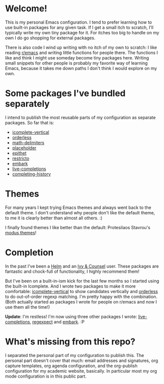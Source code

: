 * Welcome!

This is my personal Emacs configuration. I tend to prefer learning how
to use built-in packages for any given task. If I get a small itch to
scratch, I'll typically write my own tiny package for it. For itches
too big to handle on my own I do go shopping for external packages.

There is also code I wind up writing with no itch of my own to
scratch: I like reading [[https://reddit.com/r/emacs][r/emacs]] and writing little functions for
people there. The functions I like and think I might use someday
become tiny packages here. Writing small snippets for other people is
probably my favorite way of learning Emacs, because it takes me down
paths I don't think I would explore on my own.

* Some packages I've bundled separately

I intend to publish the most reusable parts of my configuration as
separate packages. So far that is:

- [[https://github.com/oantolin/icomplete-vertical][icomplete-vertical]]
- [[https://github.com/oantolin/orderless][orderless]]
- [[https://github.com/oantolin/math-delimiters][math-delimiters]]
- [[https://github.com/oantolin/placeholder][placeholder]]
- [[https://github.com/oantolin/epithet][epithet]]
- [[https://github.com/oantolin/restricto][restricto]]
- [[https://github.com/oantolin/embark][embark]]
- [[https://github.com/oantolin/live-completions][live-completions]]
- [[https://github.com/oantolin/completing-history][completing-history]]

* Themes

For many years I kept trying Emacs themes and always went back to the
default theme. I don't understand why people don't like the default
theme, to me it is clearly better than almost all others. :)

I finally found themes I like better than the default: Protesilaos
Stavrou's [[https://gitlab.com/protesilaos/modus-themes][modus themes]]!

* Completion

In the past I've been a [[https://github.com/emacs-helm/helm][Helm]] and an [[https://github.com/abo-abo/swiper][Ivy & Counsel]] user. These packages
are fantastic and chock-full of functionality, I highly recommend them!

But I've been on a built-in-ism kick for the last few months so I
started using the built-in Icomplete. And I wrote two packages to make
it more comfortable: [[https://github.com/oantolin/icomplete-vertical][icomplete-vertical]] to show candidates vertically
and [[https://github.com/oantolin/orderless][orderless]] to do out-of-order regexp matching. I'm pretty happy
with the combination. (Both actually started as packages I wrote for
people on r/emacs and now I use them all the time!)

*Update*: I'm restless! I'm now using three other packages I wrote:
[[https://github.com/oantolin/live-completions][live-completions]], [[https://github.com/oantolin/emacs-config/blob/master/my-lisp/regexpect.el][regexpect]] and [[https://github.com/oantolin/embark][embark]]. :P

* What's missing from this repo?

I separated the personal part of my configuration to publish this. The
personal part doesn't cover that much: email addresses and signatures,
org capture templates, org agenda configuration, and the org-publish
configuration for my academic website, basically. In particular most
my org mode configuration is in this public part.

